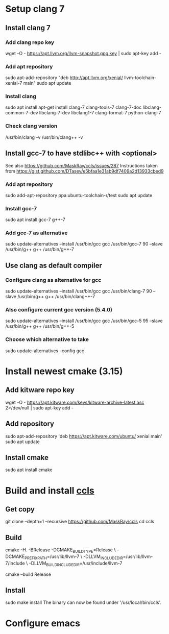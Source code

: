 #+STARTUP: showeverything

* Setup clang 7
** Install clang 7
*** Add clang repo key
    wget -O - https://apt.llvm.org/llvm-snapshot.gpg.key | sudo apt-key add -
*** Add apt repository
    sudo apt-add-repository "deb http://apt.llvm.org/xenial/ llvm-toolchain-xenial-7 main"
    sudo apt update
*** Install clang
    sudo apt install apt-get install clang-7 clang-tools-7 clang-7-doc libclang-common-7-dev libclang-7-dev libclang1-7 clang-format-7 python-clang-7
*** Check clang version
    /usr/bin/clang -v
    /usr/bin/clang++ -v
** Install gcc-7 to have stdlibc++ with <optional>
   See also https://github.com/MaskRay/ccls/issues/287
   Instructions taken from [[https://gist.github.com/DTasev/e5bfaa1e31ab9df7409a2d13933cbed9]]
*** Add apt repository
    sudo add-apt-repository ppa:ubuntu-toolchain-r/test
    sudo apt update
*** Install gcc-7
    sudo apt install gcc-7 g++-7
*** Add gcc-7 as alternative
    sudo update-alternatives --install /usr/bin/gcc gcc /usr/bin/gcc-7 90 --slave /usr/bin/g++ g++ /usr/bin/g++-7
** Use clang as default compiler
*** Configure clang as alternative for gcc
    sudo update-alternatives --install /usr/bin/gcc gcc /usr/bin/clang-7 90 --slave /usr/bin/g++ g++ /usr/bin/clang++-7
*** Also configure current gcc version (5.4.0)
    sudo update-alternatives --install /usr/bin/gcc gcc /usr/bin/gcc-5 95 --slave /usr/bin/g++ g++ /usr/bin/g++-5
*** Choose which alternative to take
    sudo update-alternatives --config gcc
* Install newest cmake (3.15)
** Add kitware repo key
   wget -O - https://apt.kitware.com/keys/kitware-archive-latest.asc 2>/dev/null | sudo apt-key add -
** Add repository
   sudo apt-add-repository 'deb https://apt.kitware.com/ubuntu/ xenial main'
   sudo apt update
** Install cmake
   sudo apt install cmake
* Build and install [[https://github.com/MaskRay/ccls/wiki/Build][ccls]]
** Get copy
   git clone --depth=1 --recursive https://github.com/MaskRay/ccls
   cd ccls
** Build
   cmake -H. -BRelease -DCMAKE_BUILD_TYPE=Release \
   -DCMAKE_PREFIX_PATH=/usr/lib/llvm-7 \
   -DLLVM_INCLUDE_DIR=/usr/lib/llvm-7/include \
   -DLLVM_BUILD_INCLUDE_DIR=/usr/include/llvm-7

   cmake --build Release
** Install
   sudo make install
   The binary can now be found under '/usr/local/bin/ccls'.
* Configure emacs
